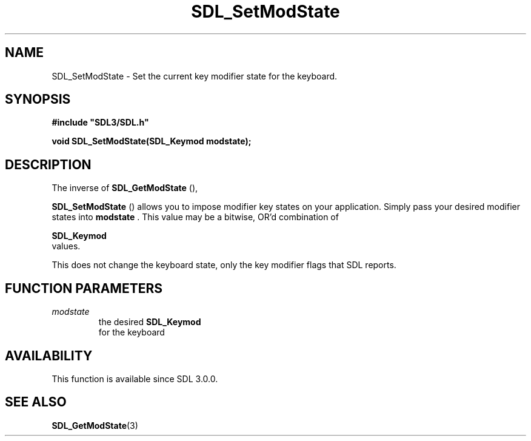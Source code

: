 .\" This manpage content is licensed under Creative Commons
.\"  Attribution 4.0 International (CC BY 4.0)
.\"   https://creativecommons.org/licenses/by/4.0/
.\" This manpage was generated from SDL's wiki page for SDL_SetModState:
.\"   https://wiki.libsdl.org/SDL_SetModState
.\" Generated with SDL/build-scripts/wikiheaders.pl
.\"  revision SDL-aba3038
.\" Please report issues in this manpage's content at:
.\"   https://github.com/libsdl-org/sdlwiki/issues/new
.\" Please report issues in the generation of this manpage from the wiki at:
.\"   https://github.com/libsdl-org/SDL/issues/new?title=Misgenerated%20manpage%20for%20SDL_SetModState
.\" SDL can be found at https://libsdl.org/
.de URL
\$2 \(laURL: \$1 \(ra\$3
..
.if \n[.g] .mso www.tmac
.TH SDL_SetModState 3 "SDL 3.0.0" "SDL" "SDL3 FUNCTIONS"
.SH NAME
SDL_SetModState \- Set the current key modifier state for the keyboard\[char46]
.SH SYNOPSIS
.nf
.B #include \(dqSDL3/SDL.h\(dq
.PP
.BI "void SDL_SetModState(SDL_Keymod modstate);
.fi
.SH DESCRIPTION
The inverse of 
.BR SDL_GetModState
(),

.BR SDL_SetModState
() allows you to impose modifier key
states on your application\[char46] Simply pass your desired modifier states into
.BR modstate
\[char46] This value may be a bitwise, OR'd combination of

.BR SDL_Keymod
 values\[char46]

This does not change the keyboard state, only the key modifier flags that
SDL reports\[char46]

.SH FUNCTION PARAMETERS
.TP
.I modstate
the desired 
.BR SDL_Keymod
 for the keyboard
.SH AVAILABILITY
This function is available since SDL 3\[char46]0\[char46]0\[char46]

.SH SEE ALSO
.BR SDL_GetModState (3)

